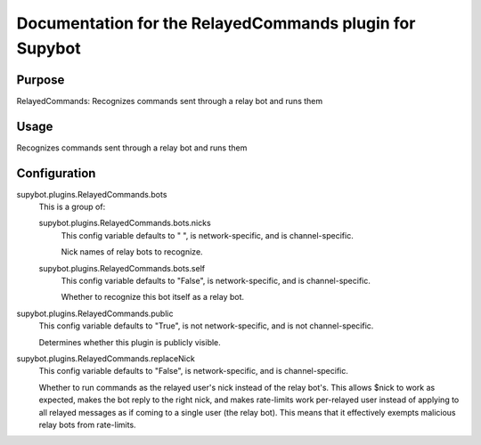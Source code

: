 .. _plugin-RelayedCommands:

Documentation for the RelayedCommands plugin for Supybot
========================================================

Purpose
-------

RelayedCommands: Recognizes commands sent through a relay bot and runs them

Usage
-----

Recognizes commands sent through a relay bot and runs them

.. _conf-RelayedCommands:

Configuration
-------------

.. _conf-supybot.plugins.RelayedCommands.bots:


supybot.plugins.RelayedCommands.bots
  This is a group of:

  .. _conf-supybot.plugins.RelayedCommands.bots.nicks:


  supybot.plugins.RelayedCommands.bots.nicks
    This config variable defaults to " ", is network-specific, and is channel-specific.

    Nick names of relay bots to recognize.

  .. _conf-supybot.plugins.RelayedCommands.bots.self:


  supybot.plugins.RelayedCommands.bots.self
    This config variable defaults to "False", is network-specific, and is channel-specific.

    Whether to recognize this bot itself as a relay bot.

.. _conf-supybot.plugins.RelayedCommands.public:


supybot.plugins.RelayedCommands.public
  This config variable defaults to "True", is not network-specific, and is not channel-specific.

  Determines whether this plugin is publicly visible.

.. _conf-supybot.plugins.RelayedCommands.replaceNick:


supybot.plugins.RelayedCommands.replaceNick
  This config variable defaults to "False", is network-specific, and is channel-specific.

  Whether to run commands as the relayed user's nick instead of the relay bot's. This allows $nick to work as expected, makes the bot reply to the right nick, and makes rate-limits work per-relayed user instead of applying to all relayed messages as if coming to a single user (the relay bot). This means that it effectively exempts malicious relay bots from rate-limits.

